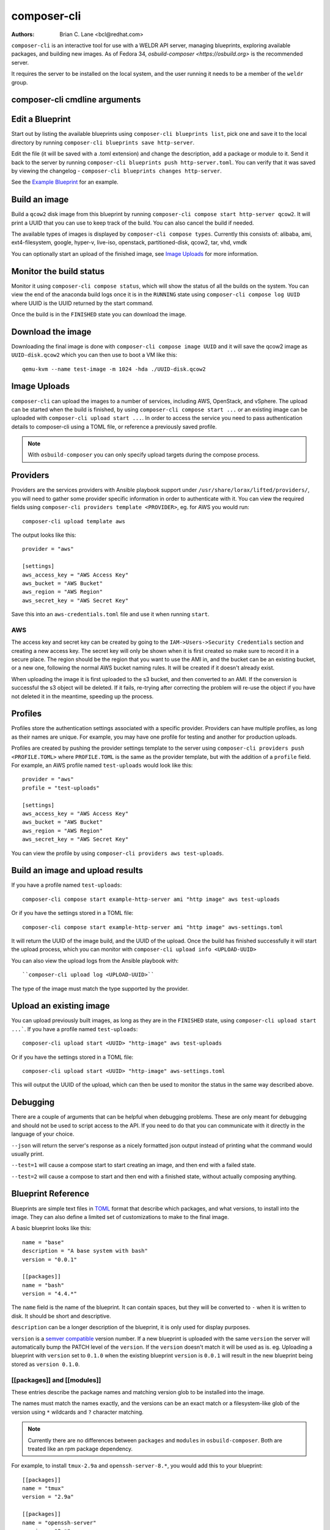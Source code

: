 composer-cli
============

:Authors:
    Brian C. Lane <bcl@redhat.com>

``composer-cli`` is an interactive tool for use with a WELDR API server,
managing blueprints, exploring available packages, and building new images.  As
of Fedora 34, `osbuild-composer <https://osbuild.org>` is the recommended
server.

It requires the server  to be installed on the local system, and the user
running it needs to be a member of the ``weldr`` group.

composer-cli cmdline arguments
------------------------------

.. argparse::
   :ref: composer.cli.cmdline.composer_cli_parser
   :prog: composer-cli

Edit a Blueprint
----------------

Start out by listing the available blueprints using ``composer-cli blueprints
list``, pick one and save it to the local directory by running ``composer-cli
blueprints save http-server``.

Edit the file (it will be saved with a .toml extension) and change the
description, add a package or module to it. Send it back to the server by
running ``composer-cli blueprints push http-server.toml``. You can verify that it was
saved by viewing the changelog - ``composer-cli blueprints changes http-server``.

See the `Example Blueprint`_ for an example.

Build an image
----------------

Build a ``qcow2`` disk image from this blueprint by running ``composer-cli
compose start http-server qcow2``. It will print a UUID that you can use to
keep track of the build. You can also cancel the build if needed.

The available types of images is displayed by ``composer-cli compose types``.
Currently this consists of: alibaba, ami, ext4-filesystem, google, hyper-v,
live-iso, openstack, partitioned-disk, qcow2, tar, vhd, vmdk

You can optionally start an upload of the finished image, see `Image Uploads`_ for
more information.


Monitor the build status
------------------------

Monitor it using ``composer-cli compose status``, which will show the status of
all the builds on the system. You can view the end of the anaconda build logs
once it is in the ``RUNNING`` state using ``composer-cli compose log UUID``
where UUID is the UUID returned by the start command.

Once the build is in the ``FINISHED`` state you can download the image.

Download the image
------------------

Downloading the final image is done with ``composer-cli compose image UUID`` and it will
save the qcow2 image as ``UUID-disk.qcow2`` which you can then use to boot a VM like this::

    qemu-kvm --name test-image -m 1024 -hda ./UUID-disk.qcow2


Image Uploads
-------------

``composer-cli`` can upload the images to a number of services, including AWS,
OpenStack, and vSphere. The upload can be started when the build is finished,
by using ``composer-cli compose start ...`` or an existing image can be uploaded
with ``composer-cli upload start ...``. In order to access the service you need
to pass authentication details to composer-cli using a TOML file, or reference
a previously saved profile.

.. note::
    With ``osbuild-composer`` you can only specify upload targets during
    the compose process.


Providers
---------

Providers are the services providers with Ansible playbook support under
``/usr/share/lorax/lifted/providers/``, you will need to gather some provider
specific information in order to authenticate with it. You can view the
required fields using ``composer-cli providers template <PROVIDER>``, eg. for AWS
you would run::

    composer-cli upload template aws

The output looks like this::

    provider = "aws"

    [settings]
    aws_access_key = "AWS Access Key"
    aws_bucket = "AWS Bucket"
    aws_region = "AWS Region"
    aws_secret_key = "AWS Secret Key"

Save this into an ``aws-credentials.toml`` file and use it when running ``start``.

AWS
^^^

The access key and secret key can be created by going to the
``IAM->Users->Security Credentials`` section and creating a new access key. The
secret key will only be shown when it is first created so make sure to record
it in a secure place. The region should be the region that you want to use the
AMI in, and the bucket can be an existing bucket, or a new one, following the
normal AWS bucket naming rules. It will be created if it doesn't already exist.

When uploading the image it is first uploaded to the s3 bucket, and then
converted to an AMI.  If the conversion is successful the s3 object will be
deleted. If it fails, re-trying after correcting the problem will re-use the
object if you have not deleted it in the meantime, speeding up the process.


Profiles
--------

Profiles store the authentication settings associated with a specific provider.
Providers can have multiple profiles, as long as their names are unique. For
example, you may have one profile for testing and another for production
uploads.

Profiles are created by pushing the provider settings template to the server using
``composer-cli providers push <PROFILE.TOML>`` where ``PROFILE.TOML`` is the same as the
provider template, but with the addition of a ``profile`` field. For example, an AWS
profile named ``test-uploads`` would look like this::

    provider = "aws"
    profile = "test-uploads"

    [settings]
    aws_access_key = "AWS Access Key"
    aws_bucket = "AWS Bucket"
    aws_region = "AWS Region"
    aws_secret_key = "AWS Secret Key"

You can view the profile by using ``composer-cli providers aws test-uploads``.


Build an image and upload results
---------------------------------

If you have a profile named ``test-uploads``::

    composer-cli compose start example-http-server ami "http image" aws test-uploads

Or if you have the settings stored in a TOML file::

    composer-cli compose start example-http-server ami "http image" aws-settings.toml

It will return the UUID of the image build, and the UUID of the upload. Once
the build has finished successfully it will start the upload process, which you
can monitor with ``composer-cli upload info <UPLOAD-UUID>``

You can also view the upload logs from the Ansible playbook with::

    ``composer-cli upload log <UPLOAD-UUID>``

The type of the image must match the type supported by the provider.


Upload an existing image
------------------------

You can upload previously built images, as long as they are in the ``FINISHED`` state, using ``composer-cli upload start ...```. If you have a profile named ``test-uploads``::

    composer-cli upload start <UUID> "http-image" aws test-uploads

Or if you have the settings stored in a TOML file::

    composer-cli upload start <UUID> "http-image" aws-settings.toml

This will output the UUID of the upload, which can then be used to monitor the status in the same way
described above.


Debugging
---------

There are a couple of arguments that can be helpful when debugging problems.
These are only meant for debugging and should not be used to script access to
the API. If you need to do that you can communicate with it directly in the
language of your choice.

``--json`` will return the server's response as a nicely formatted json output
instead of printing what the command would usually print.

``--test=1`` will cause a compose start to start creating an image, and then
end with a failed state.

``--test=2`` will cause a compose to start and then end with a finished state,
without actually composing anything.


Blueprint Reference
-------------------

Blueprints are simple text files in `TOML <https://github.com/toml-lang/toml>`_ format that describe
which packages, and what versions, to install into the image. They can also define a limited set
of customizations to make to the final image.

A basic blueprint looks like this::

    name = "base"
    description = "A base system with bash"
    version = "0.0.1"

    [[packages]]
    name = "bash"
    version = "4.4.*"

The ``name`` field is the name of the blueprint. It can contain spaces, but they will be converted to ``-``
when it is written to disk. It should be short and descriptive.

``description`` can be a longer description of the blueprint, it is only used for display purposes.

``version`` is a `semver compatible <https://semver.org/>`_ version number. If
a new blueprint is uploaded with the same ``version`` the server will
automatically bump the PATCH level of the ``version``. If the ``version``
doesn't match it will be used as is. eg. Uploading a blueprint with ``version``
set to ``0.1.0`` when the existing blueprint ``version`` is ``0.0.1`` will
result in the new blueprint being stored as ``version 0.1.0``.

[[packages]] and [[modules]]
^^^^^^^^^^^^^^^^^^^^^^^^^^^^

These entries describe the package names and matching version glob to be installed into the image.

The names must match the names exactly, and the versions can be an exact match
or a filesystem-like glob of the version using ``*`` wildcards and ``?``
character matching.

.. note::
    Currently there are no differences between ``packages`` and ``modules``
    in ``osbuild-composer``. Both are treated like an rpm package dependency.

For example, to install ``tmux-2.9a`` and ``openssh-server-8.*``, you would add
this to your blueprint::

    [[packages]]
    name = "tmux"
    version = "2.9a"

    [[packages]]
    name = "openssh-server"
    version = "8.*"



[[groups]]
^^^^^^^^^^

The ``groups`` entries describe a group of packages to be installed into the image.  Package groups are
defined in the repository metadata.  Each group has a descriptive name used primarily for display
in user interfaces and an ID more commonly used in kickstart files.  Here, the ID is the expected
way of listing a group.

Groups have three different ways of categorizing their packages:  mandatory, default, and optional.
For purposes of blueprints, mandatory and default packages will be installed.  There is no mechanism
for selecting optional packages.

For example, if you want to install the ``anaconda-tools`` group you would add this to your
blueprint::

    [[groups]]
    name="anaconda-tools"

``groups`` is a TOML list, so each group needs to be listed separately, like ``packages`` but with
no version number.


Customizations
^^^^^^^^^^^^^^

The ``[customizations]`` section can be used to configure the hostname of the final image. eg.::

    [customizations]
    hostname = "baseimage"

This is optional and may be left out to use the defaults.


[customizations.kernel]
***********************

This allows you to append arguments to the bootloader's kernel commandline. This will not have any
effect on ``tar`` or ``ext4-filesystem`` images since they do not include a bootloader.

For example::

    [customizations.kernel]
    append = "nosmt=force"


[[customizations.sshkey]]
*************************

Set an existing user's ssh key in the final image::

    [[customizations.sshkey]]
    user = "root"
    key = "PUBLIC SSH KEY"

The key will be added to the user's authorized_keys file.

.. warning::

    ``key`` expects the entire content of ``~/.ssh/id_rsa.pub``


[[customizations.user]]
***********************

Add a user to the image, and/or set their ssh key.
All fields for this section are optional except for the ``name``, here is a complete example::

    [[customizations.user]]
    name = "admin"
    description = "Administrator account"
    password = "$6$CHO2$3rN8eviE2t50lmVyBYihTgVRHcaecmeCk31L..."
    key = "PUBLIC SSH KEY"
    home = "/srv/widget/"
    shell = "/usr/bin/bash"
    groups = ["widget", "users", "wheel"]
    uid = 1200
    gid = 1200

If the password starts with ``$6$``, ``$5$``, or ``$2b$`` it will be stored as
an encrypted password. Otherwise it will be treated as a plain text password.

.. warning::

    ``key`` expects the entire content of ``~/.ssh/id_rsa.pub``


[[customizations.group]]
************************

Add a group to the image. ``name`` is required and ``gid`` is optional::

    [[customizations.group]]
    name = "widget"
    gid = 1130


[customizations.timezone]
*************************

Customizing the timezone and the NTP servers to use for the system::

    [customizations.timezone]
    timezone = "US/Eastern"
    ntpservers = ["0.north-america.pool.ntp.org", "1.north-america.pool.ntp.org"]

The values supported by ``timezone`` can be listed by running ``timedatectl list-timezones``.

If no timezone is setup the system will default to using `UTC`. The ntp servers are also
optional and will default to using the distribution defaults which are fine for most uses.

In some image types there are already NTP servers setup, eg. Google cloud image, and they
cannot be overridden because they are required to boot in the selected environment. But the
timezone will be updated to the one selected in the blueprint.


[customizations.locale]
***********************

Customize the locale settings for the system::

    [customizations.locale]
    languages = ["en_US.UTF-8"]
    keyboard = "us"

The values supported by ``languages`` can be listed by running ``localectl list-locales`` from
the command line.

The values supported by ``keyboard`` can be listed by running ``localectl list-keymaps`` from
the command line.

Multiple languages can be added. The first one becomes the
primary, and the others are added as secondary. One or the other of ``languages``
or ``keyboard`` must be included (or both) in the section.


[customizations.firewall]
*************************

By default the firewall blocks all access except for services that enable their ports explicitly,
like ``sshd``. This command can be used to open other ports or services. Ports are configured using
the port:protocol format::

    [customizations.firewall]
    ports = ["22:tcp", "80:tcp", "imap:tcp", "53:tcp", "53:udp"]

Numeric ports, or their names from ``/etc/services`` can be used in the ``ports`` enabled/disabled lists.

The blueprint settings extend any existing settings in the image templates, so if ``sshd`` is
already enabled it will extend the list of ports with the ones listed by the blueprint.

If the distribution uses ``firewalld`` you can specify services listed by ``firewall-cmd --get-services``
in a ``customizations.firewall.services`` section::

    [customizations.firewall.services]
    enabled = ["ftp", "ntp", "dhcp"]
    disabled = ["telnet"]

Remember that the ``firewall.services`` are different from the names in ``/etc/services``.

Both are optional, if they are not used leave them out or set them to an empty list ``[]``. If you
only want the default firewall setup this section can be omitted from the blueprint.

NOTE: The ``Google`` and ``OpenStack`` templates explicitly disable the firewall for their environment.
This cannot be overridden by the blueprint.

[customizations.services]
*************************

This section can be used to control which services are enabled at boot time.
Some image types already have services enabled or disabled in order for the
image to work correctly, and cannot be overridden. eg. ``ami`` requires
``sshd``, ``chronyd``, and ``cloud-init``. Without them the image will not
boot. Blueprint services are added to, not replacing, the list already in the
templates, if any.

The service names are systemd service units. You may specify any systemd unit
file accepted by ``systemctl enable`` eg. ``cockpit.socket``::

    [customizations.services]
    enabled = ["sshd", "cockpit.socket", "httpd"]
    disabled = ["postfix", "telnetd"]


[[repos.git]]
~~~~~~~~~~~~~

.. note::
   Currently ``osbuild-composer`` does not support ``repos.git``

The ``[[repos.git]]`` entries are used to add files from a `git repository <https://git-scm.com/>`_
repository to the created image. The repository is cloned, the specified ``ref`` is checked out
and an rpm is created to install the files to a ``destination`` path. The rpm includes a summary
with the details of the repository and reference used to create it. The rpm is also included in the
image build metadata.

To create an rpm named ``server-config-1.0-1.noarch.rpm`` you would add this to your blueprint::

    [[repos.git]]
    rpmname="server-config"
    rpmversion="1.0"
    rpmrelease="1"
    summary="Setup files for server deployment"
    repo="PATH OF GIT REPO TO CLONE"
    ref="v1.0"
    destination="/opt/server/"

* rpmname: Name of the rpm to create, also used as the prefix name in the tar archive
* rpmversion: Version of the rpm, eg. "1.0.0"
* rpmrelease: Release of the rpm, eg. "1"
* summary: Summary string for the rpm
* repo: URL of the get repo to clone and create the archive from
* ref: Git reference to check out. eg. origin/branch-name, git tag, or git commit hash
* destination: Path to install the / of the git repo at when installing the rpm

An rpm will be created with the contents of the git repository referenced, with the files
being installed under ``/opt/server/`` in this case.

``ref`` can be any valid git reference for use with ``git archive``. eg. to use the head
of a branch set it to ``origin/branch-name``, a tag name, or a commit hash.

Note that the repository is cloned in full each time a build is started, so pointing to a
repository with a large amount of history may take a while to clone and use a significant
amount of disk space. The clone is temporary and is removed once the rpm is created.

Example Blueprint
-----------------

This example blueprint will install the ``tmux``, ``git``, and ``vim-enhanced``
packages. It will set the ``root`` ssh key, add the ``widget`` and ``admin``
users as well as a ``students`` group::

    name = "example-custom-base"
    description = "A base system with customizations"
    version = "0.0.1"

    [[packages]]
    name = "tmux"
    version = "*"

    [[packages]]
    name = "git"
    version = "*"

    [[packages]]
    name = "vim-enhanced"
    version = "*"

    [customizations]
    hostname = "custombase"

    [[customizations.sshkey]]
    user = "root"
    key = "A SSH KEY FOR ROOT"

    [[customizations.user]]
    name = "widget"
    description = "Widget process user account"
    home = "/srv/widget/"
    shell = "/usr/bin/false"
    groups = ["dialout", "users"]

    [[customizations.user]]
    name = "admin"
    description = "Widget admin account"
    password = "$6$CHO2$3rN8eviE2t50lmVyBYihTgVRHcaecmeCk31LeOUleVK/R/aeWVHVZDi26zAH.o0ywBKH9Tc0/wm7sW/q39uyd1"
    home = "/srv/widget/"
    shell = "/usr/bin/bash"
    groups = ["widget", "users", "students"]
    uid = 1200

    [[customizations.user]]
    name = "plain"
    password = "simple plain password"

    [[customizations.user]]
    name = "bart"
    key = "SSH KEY FOR BART"
    groups = ["students"]

    [[customizations.group]]
    name = "widget"

    [[customizations.group]]
    name = "students"
